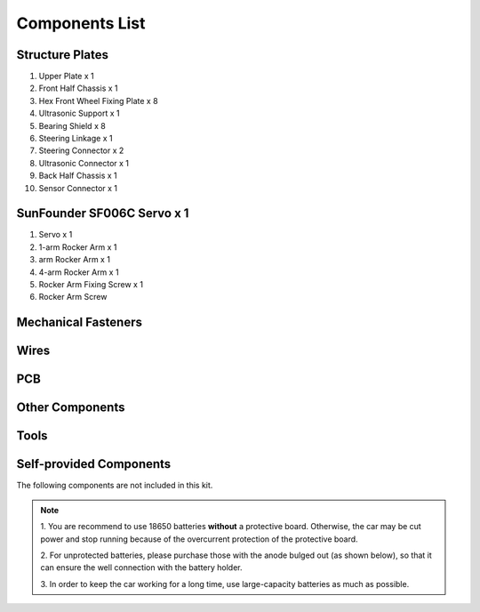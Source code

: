 Components List
===============

Structure Plates
----------------

.. image:: media/image3.jpeg
   :alt: 图片101
   :width: 6.34444in
   :height: 5.16319in

1. Upper Plate x 1

2. Front Half Chassis x 1

3. Hex Front Wheel Fixing Plate x 8

4. Ultrasonic Support x 1

5. Bearing Shield x 8

6. Steering Linkage x 1

7. Steering Connector x 2

8. Ultrasonic Connector x 1

9. Back Half Chassis x 1

10. Sensor Connector x 1

SunFounder SF006C Servo x 1
---------------------------

.. image:: media/image4.jpeg
   :alt: 舵机图
   :width: 6.77083in
   :height: 4.82569in

1. Servo x 1

2. 1-arm Rocker Arm x 1

3. arm Rocker Arm x 1

4. 4-arm Rocker Arm x 1

5. Rocker Arm Fixing Screw x 1

6. Rocker Arm Screw

Mechanical Fasteners
----------------------


.. image:: media/image200.png


Wires
------


.. image:: media/image201.png


PCB
---



.. image:: media/image202.png
.. image:: media/image203.png

Other Components
----------------


.. image:: media/image204.png

Tools
-----


.. image:: media/image205.png

Self-provided Components
------------------------

The following components are not included in this kit.

.. image:: media/image206.png

.. note::

    1. You are recommend to use 18650 batteries **without** a protective
    board. Otherwise, the car may be cut power and stop running because
    of the overcurrent protection of the protective board.

    2. For unprotected batteries, please purchase those with the anode
    bulged out (as shown below), so that it can ensure the well
    connection with the battery holder.

    .. image:: media/image207.png

    3. In order to keep the car working for a long time, use large-capacity
    batteries as much as possible.

